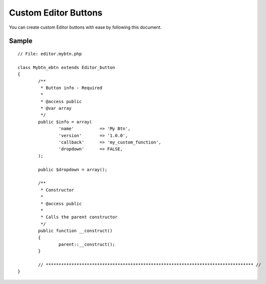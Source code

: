 ###########################
Custom Editor Buttons
###########################

You can create custom Editor buttons with ease by following this document.


Sample
==========================
::

	// File: editor.mybtn.php

	class Mybtn_ebtn extends Editor_button
	{
		/**
		 * Button info - Required
		 *
		 * @access public
		 * @var array
		 */
		public $info = array(
			'name' 		=> 'My Btn',
			'version'	=> '1.0.0',
			'callback'	=> 'my_custom_function',
			'dropdown'	=> FALSE,
		);

		public $dropdown = array();

		/**
		 * Constructor
		 *
		 * @access public
		 *
		 * Calls the parent constructor
		 */
		public function __construct()
		{
			parent::__construct();
		}

		// ********************************************************************************* //
	}

